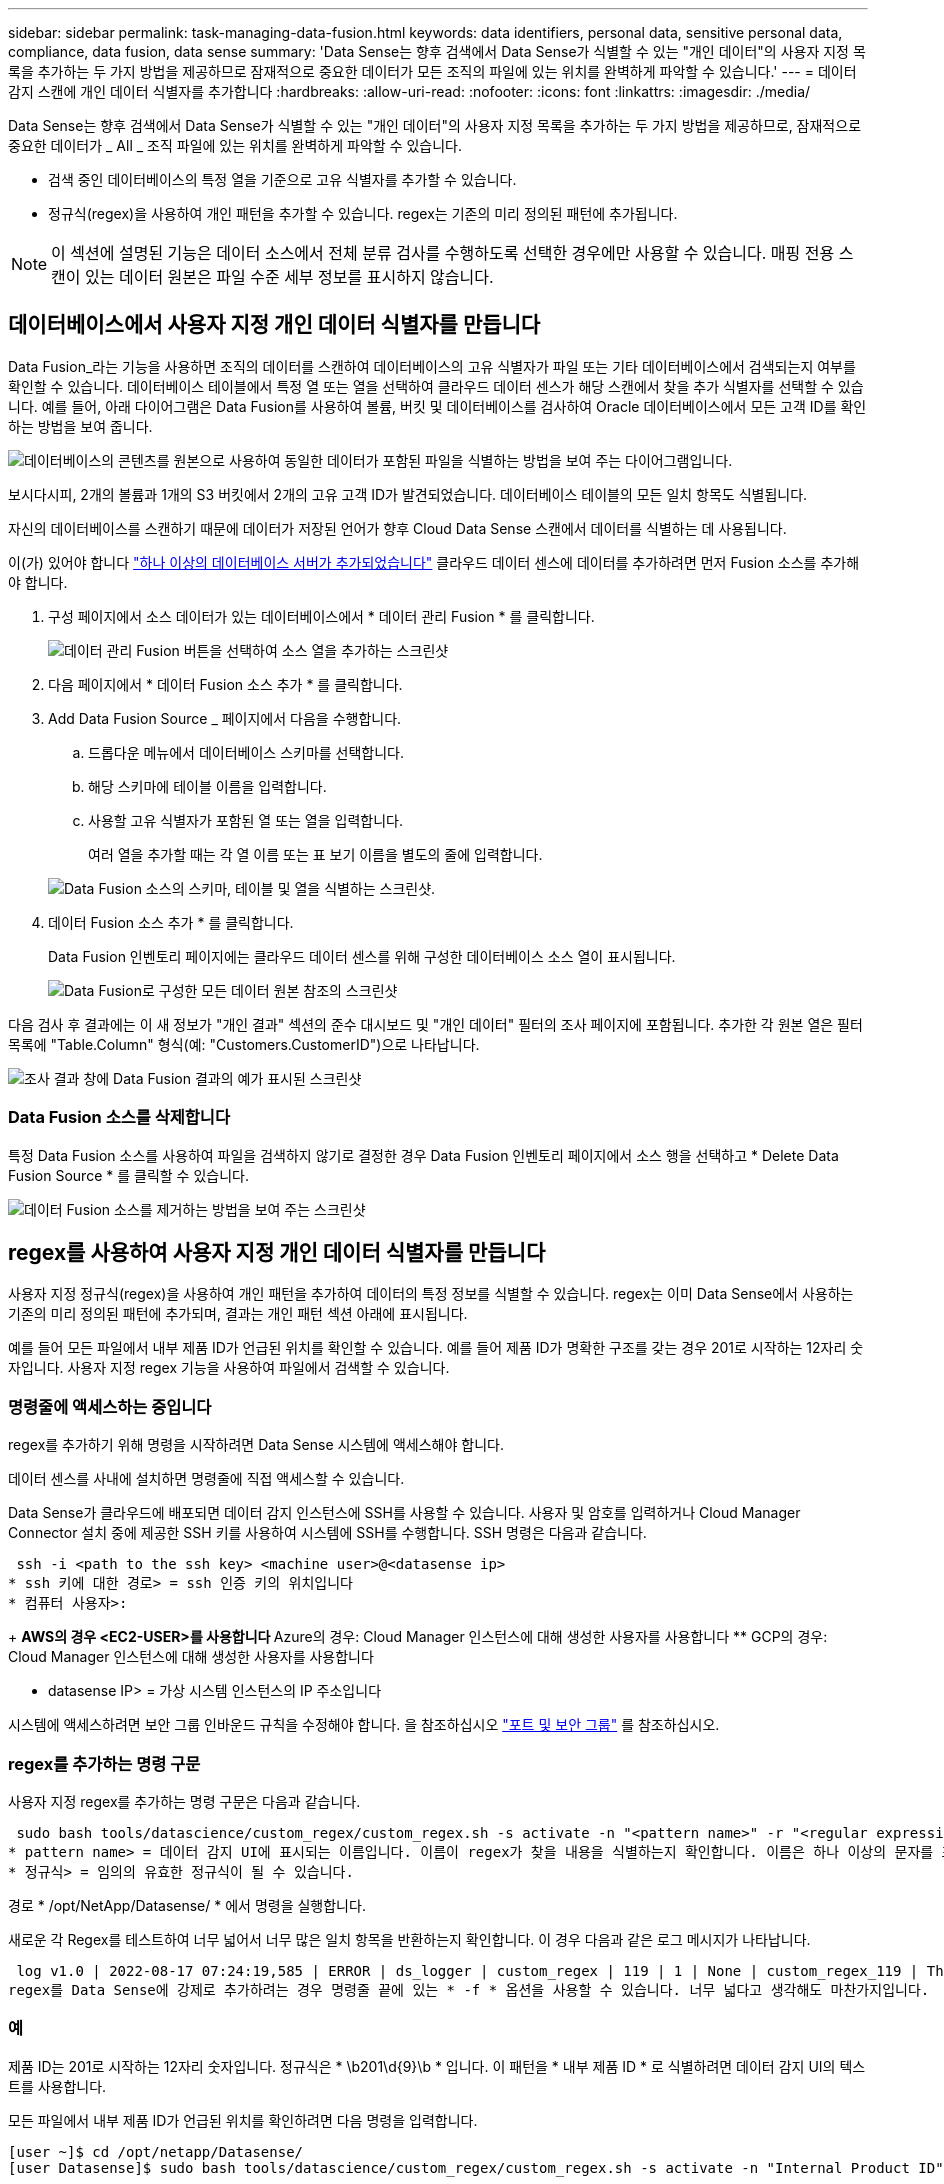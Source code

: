 ---
sidebar: sidebar 
permalink: task-managing-data-fusion.html 
keywords: data identifiers, personal data, sensitive personal data, compliance, data fusion, data sense 
summary: 'Data Sense는 향후 검색에서 Data Sense가 식별할 수 있는 "개인 데이터"의 사용자 지정 목록을 추가하는 두 가지 방법을 제공하므로 잠재적으로 중요한 데이터가 모든 조직의 파일에 있는 위치를 완벽하게 파악할 수 있습니다.' 
---
= 데이터 감지 스캔에 개인 데이터 식별자를 추가합니다
:hardbreaks:
:allow-uri-read: 
:nofooter: 
:icons: font
:linkattrs: 
:imagesdir: ./media/


[role="lead"]
Data Sense는 향후 검색에서 Data Sense가 식별할 수 있는 "개인 데이터"의 사용자 지정 목록을 추가하는 두 가지 방법을 제공하므로, 잠재적으로 중요한 데이터가 _ All _ 조직 파일에 있는 위치를 완벽하게 파악할 수 있습니다.

* 검색 중인 데이터베이스의 특정 열을 기준으로 고유 식별자를 추가할 수 있습니다.
* 정규식(regex)을 사용하여 개인 패턴을 추가할 수 있습니다. regex는 기존의 미리 정의된 패턴에 추가됩니다.



NOTE: 이 섹션에 설명된 기능은 데이터 소스에서 전체 분류 검사를 수행하도록 선택한 경우에만 사용할 수 있습니다. 매핑 전용 스캔이 있는 데이터 원본은 파일 수준 세부 정보를 표시하지 않습니다.



== 데이터베이스에서 사용자 지정 개인 데이터 식별자를 만듭니다

Data Fusion_라는 기능을 사용하면 조직의 데이터를 스캔하여 데이터베이스의 고유 식별자가 파일 또는 기타 데이터베이스에서 검색되는지 여부를 확인할 수 있습니다. 데이터베이스 테이블에서 특정 열 또는 열을 선택하여 클라우드 데이터 센스가 해당 스캔에서 찾을 추가 식별자를 선택할 수 있습니다. 예를 들어, 아래 다이어그램은 Data Fusion를 사용하여 볼륨, 버킷 및 데이터베이스를 검사하여 Oracle 데이터베이스에서 모든 고객 ID를 확인하는 방법을 보여 줍니다.

image:diagram_compliance_data_fusion.png["데이터베이스의 콘텐츠를 원본으로 사용하여 동일한 데이터가 포함된 파일을 식별하는 방법을 보여 주는 다이어그램입니다."]

보시다시피, 2개의 볼륨과 1개의 S3 버킷에서 2개의 고유 고객 ID가 발견되었습니다. 데이터베이스 테이블의 모든 일치 항목도 식별됩니다.

자신의 데이터베이스를 스캔하기 때문에 데이터가 저장된 언어가 향후 Cloud Data Sense 스캔에서 데이터를 식별하는 데 사용됩니다.

이(가) 있어야 합니다 link:task-scanning-databases.html#adding-the-database-server["하나 이상의 데이터베이스 서버가 추가되었습니다"^] 클라우드 데이터 센스에 데이터를 추가하려면 먼저 Fusion 소스를 추가해야 합니다.

. 구성 페이지에서 소스 데이터가 있는 데이터베이스에서 * 데이터 관리 Fusion * 를 클릭합니다.
+
image:screenshot_compliance_manage_data_fusion.png["데이터 관리 Fusion 버튼을 선택하여 소스 열을 추가하는 스크린샷"]

. 다음 페이지에서 * 데이터 Fusion 소스 추가 * 를 클릭합니다.
. Add Data Fusion Source _ 페이지에서 다음을 수행합니다.
+
.. 드롭다운 메뉴에서 데이터베이스 스키마를 선택합니다.
.. 해당 스키마에 테이블 이름을 입력합니다.
.. 사용할 고유 식별자가 포함된 열 또는 열을 입력합니다.
+
여러 열을 추가할 때는 각 열 이름 또는 표 보기 이름을 별도의 줄에 입력합니다.

+
image:screenshot_compliance_add_data_fusion.png["Data Fusion 소스의 스키마, 테이블 및 열을 식별하는 스크린샷."]



. 데이터 Fusion 소스 추가 * 를 클릭합니다.
+
Data Fusion 인벤토리 페이지에는 클라우드 데이터 센스를 위해 구성한 데이터베이스 소스 열이 표시됩니다.

+
image:screenshot_compliance_data_fusion_list.png["Data Fusion로 구성한 모든 데이터 원본 참조의 스크린샷"]



다음 검사 후 결과에는 이 새 정보가 "개인 결과" 섹션의 준수 대시보드 및 "개인 데이터" 필터의 조사 페이지에 포함됩니다. 추가한 각 원본 열은 필터 목록에 "Table.Column" 형식(예: "Customers.CustomerID")으로 나타납니다.

image:screenshot_add_data_fusion_result.png["조사 결과 창에 Data Fusion 결과의 예가 표시된 스크린샷"]



=== Data Fusion 소스를 삭제합니다

특정 Data Fusion 소스를 사용하여 파일을 검색하지 않기로 결정한 경우 Data Fusion 인벤토리 페이지에서 소스 행을 선택하고 * Delete Data Fusion Source * 를 클릭할 수 있습니다.

image:screenshot_compliance_delete_data_fusion.png["데이터 Fusion 소스를 제거하는 방법을 보여 주는 스크린샷"]



== regex를 사용하여 사용자 지정 개인 데이터 식별자를 만듭니다

사용자 지정 정규식(regex)을 사용하여 개인 패턴을 추가하여 데이터의 특정 정보를 식별할 수 있습니다. regex는 이미 Data Sense에서 사용하는 기존의 미리 정의된 패턴에 추가되며, 결과는 개인 패턴 섹션 아래에 표시됩니다.

예를 들어 모든 파일에서 내부 제품 ID가 언급된 위치를 확인할 수 있습니다. 예를 들어 제품 ID가 명확한 구조를 갖는 경우 201로 시작하는 12자리 숫자입니다. 사용자 지정 regex 기능을 사용하여 파일에서 검색할 수 있습니다.



=== 명령줄에 액세스하는 중입니다

regex를 추가하기 위해 명령을 시작하려면 Data Sense 시스템에 액세스해야 합니다.

데이터 센스를 사내에 설치하면 명령줄에 직접 액세스할 수 있습니다.

Data Sense가 클라우드에 배포되면 데이터 감지 인스턴스에 SSH를 사용할 수 있습니다. 사용자 및 암호를 입력하거나 Cloud Manager Connector 설치 중에 제공한 SSH 키를 사용하여 시스템에 SSH를 수행합니다. SSH 명령은 다음과 같습니다.

 ssh -i <path to the ssh key> <machine user>@<datasense ip>
* ssh 키에 대한 경로> = ssh 인증 키의 위치입니다
* 컴퓨터 사용자>:
+
** AWS의 경우 <EC2-USER>를 사용합니다
** Azure의 경우: Cloud Manager 인스턴스에 대해 생성한 사용자를 사용합니다
** GCP의 경우: Cloud Manager 인스턴스에 대해 생성한 사용자를 사용합니다


* datasense IP> = 가상 시스템 인스턴스의 IP 주소입니다


시스템에 액세스하려면 보안 그룹 인바운드 규칙을 수정해야 합니다. 을 참조하십시오 https://docs.netapp.com/us-en/cloud-manager-setup-admin/reference-networking-cloud-manager.html#ports-and-security-groups["포트 및 보안 그룹"^] 를 참조하십시오.



=== regex를 추가하는 명령 구문

사용자 지정 regex를 추가하는 명령 구문은 다음과 같습니다.

 sudo bash tools/datascience/custom_regex/custom_regex.sh -s activate -n "<pattern name>" -r "<regular expression>"
* pattern name> = 데이터 감지 UI에 표시되는 이름입니다. 이름이 regex가 찾을 내용을 식별하는지 확인합니다. 이름은 하나 이상의 문자를 포함해야 하며 최대 70자까지 입력할 수 있습니다.
* 정규식> = 임의의 유효한 정규식이 될 수 있습니다.


경로 * /opt/NetApp/Datasense/ * 에서 명령을 실행합니다.

새로운 각 Regex를 테스트하여 너무 넓어서 너무 많은 일치 항목을 반환하는지 확인합니다. 이 경우 다음과 같은 로그 메시지가 나타납니다.

 log v1.0 | 2022-08-17 07:24:19,585 | ERROR | ds_logger | custom_regex | 119 | 1 | None | custom_regex_119 | The regex has high risk to identify false positives. Please narrow the regular expression and try again. To add it anyway, use the force flag (-f) at the end
regex를 Data Sense에 강제로 추가하려는 경우 명령줄 끝에 있는 * -f * 옵션을 사용할 수 있습니다. 너무 넓다고 생각해도 마찬가지입니다.



=== 예

제품 ID는 201로 시작하는 12자리 숫자입니다. 정규식은 * \b201\d{9}\b * 입니다. 이 패턴을 * 내부 제품 ID * 로 식별하려면 데이터 감지 UI의 텍스트를 사용합니다.

모든 파일에서 내부 제품 ID가 언급된 위치를 확인하려면 다음 명령을 입력합니다.

[source, cli]
----
[user ~]$ cd /opt/netapp/Datasense/
[user Datasense]$ sudo bash tools/datascience/custom_regex/custom_regex.sh -s activate -n "Internal Product ID" -r "\b201\d{9}\b"
----
....
[+] Adding Custom Regex to Data Sense
log v1.0 | 2022-08-23 13:19:01,476 | INFO | ds_logger | custom_regex | 154 | 1 | None | custom_regex_154 | A pattern named 'Internal Product ID' was added successfully to Data Sense
....
다음 검사 후 결과에는 이 새 정보가 "개인 결과" 섹션의 준수 대시보드 및 "개인 데이터" 필터의 조사 페이지에 포함됩니다.

image:screenshot_add_regex_result.png["조사 결과 창에 사용자 지정 정규식 결과의 예를 보여 주는 스크린샷"]



=== 사용자 지정 regex 비활성화

나중에 regex로 입력한 사용자 지정 패턴을 식별하기 위해 데이터 센스가 필요하지 않다고 판단될 경우 명령에서 * deactivate * 옵션을 사용하여 각 regex를 제거합니다.

 sudo bash tools/datascience/custom_regex/custom_regex.sh -s deactivate -n "<pattern name>"
예를 들어 * 내부 제품 ID * regex를 제거하려면

[source, cli]
----
[user ~]$ cd /opt/netapp/Datasense/
[user Datasense]$ sudo bash tools/datascience/custom_regex/custom_regex.sh -s deactivate -n "Internal Product ID"
----
 log v1.0 | 2022-08-17 09:13:15,431 | INFO | ds_logger | custom_regex | 31 | 1 | None | custom_regex_31 | A pattern named 'Internal Product ID' was deactivated successfully